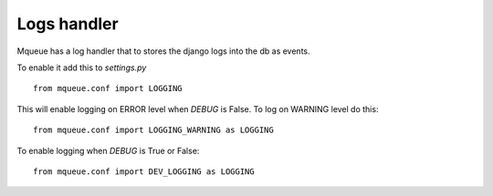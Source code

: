 Logs handler
============

Mqueue has a log handler that to stores the django logs into the db as events.

To enable it add this to `settings.py`

.. highlight:: python

::

   from mqueue.conf import LOGGING
   
This will enable logging on ERROR level when `DEBUG` is False. To log on WARNING level do this:

::

   from mqueue.conf import LOGGING_WARNING as LOGGING
   
To enable logging when `DEBUG` is True or False:

::

   from mqueue.conf import DEV_LOGGING as LOGGING
   
   